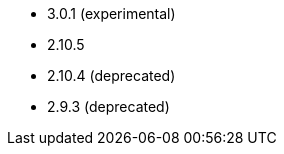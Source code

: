 // The version ranges supported by Airflow-Operator
// This is a separate file, since it is used by both the direct Airflow-Operator documentation, and the overarching
// Stackable Platform documentation.

- 3.0.1 (experimental)
- 2.10.5
- 2.10.4 (deprecated)
- 2.9.3 (deprecated)
